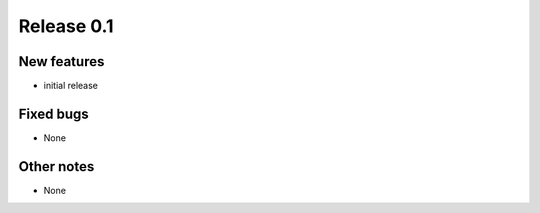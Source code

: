 ###########
Release 0.1
###########

************
New features
************

- initial release

**********
Fixed bugs
**********

- None

***********
Other notes
***********

- None
